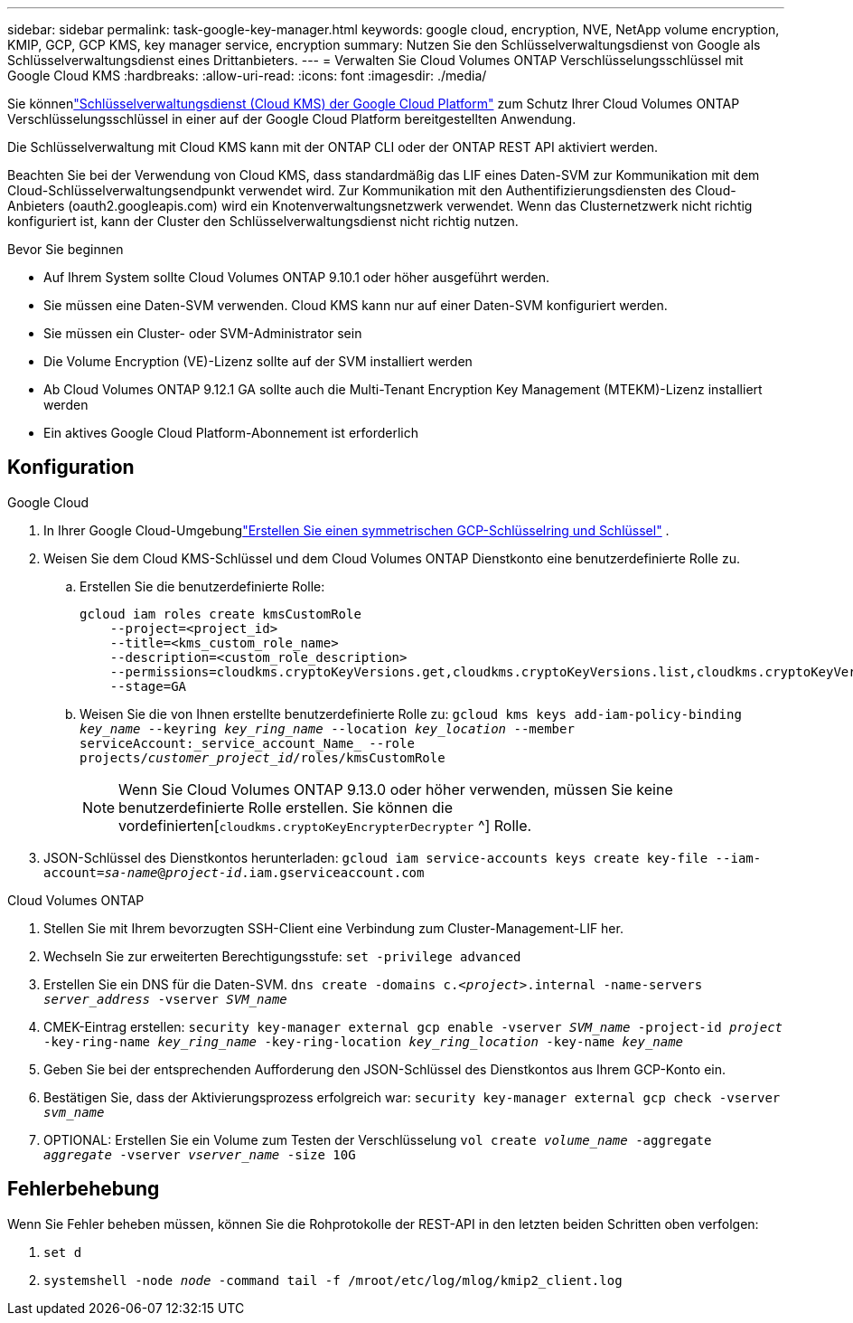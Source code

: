 ---
sidebar: sidebar 
permalink: task-google-key-manager.html 
keywords: google cloud, encryption, NVE, NetApp volume encryption, KMIP, GCP, GCP KMS, key manager service, encryption 
summary: Nutzen Sie den Schlüsselverwaltungsdienst von Google als Schlüsselverwaltungsdienst eines Drittanbieters. 
---
= Verwalten Sie Cloud Volumes ONTAP Verschlüsselungsschlüssel mit Google Cloud KMS
:hardbreaks:
:allow-uri-read: 
:icons: font
:imagesdir: ./media/


[role="lead"]
Sie könnenlink:https://cloud.google.com/kms/docs["Schlüsselverwaltungsdienst (Cloud KMS) der Google Cloud Platform"^] zum Schutz Ihrer Cloud Volumes ONTAP Verschlüsselungsschlüssel in einer auf der Google Cloud Platform bereitgestellten Anwendung.

Die Schlüsselverwaltung mit Cloud KMS kann mit der ONTAP CLI oder der ONTAP REST API aktiviert werden.

Beachten Sie bei der Verwendung von Cloud KMS, dass standardmäßig das LIF eines Daten-SVM zur Kommunikation mit dem Cloud-Schlüsselverwaltungsendpunkt verwendet wird.  Zur Kommunikation mit den Authentifizierungsdiensten des Cloud-Anbieters (oauth2.googleapis.com) wird ein Knotenverwaltungsnetzwerk verwendet.  Wenn das Clusternetzwerk nicht richtig konfiguriert ist, kann der Cluster den Schlüsselverwaltungsdienst nicht richtig nutzen.

.Bevor Sie beginnen
* Auf Ihrem System sollte Cloud Volumes ONTAP 9.10.1 oder höher ausgeführt werden.
* Sie müssen eine Daten-SVM verwenden.  Cloud KMS kann nur auf einer Daten-SVM konfiguriert werden.
* Sie müssen ein Cluster- oder SVM-Administrator sein
* Die Volume Encryption (VE)-Lizenz sollte auf der SVM installiert werden
* Ab Cloud Volumes ONTAP 9.12.1 GA sollte auch die Multi-Tenant Encryption Key Management (MTEKM)-Lizenz installiert werden
* Ein aktives Google Cloud Platform-Abonnement ist erforderlich




== Konfiguration

.Google Cloud
. In Ihrer Google Cloud-Umgebunglink:https://cloud.google.com/kms/docs/creating-keys["Erstellen Sie einen symmetrischen GCP-Schlüsselring und Schlüssel"^] .
. Weisen Sie dem Cloud KMS-Schlüssel und dem Cloud Volumes ONTAP Dienstkonto eine benutzerdefinierte Rolle zu.
+
.. Erstellen Sie die benutzerdefinierte Rolle:
+
[listing]
----
gcloud iam roles create kmsCustomRole
    --project=<project_id>
    --title=<kms_custom_role_name>
    --description=<custom_role_description>
    --permissions=cloudkms.cryptoKeyVersions.get,cloudkms.cryptoKeyVersions.list,cloudkms.cryptoKeyVersions.useToDecrypt,cloudkms.cryptoKeyVersions.useToEncrypt,cloudkms.cryptoKeys.get,cloudkms.keyRings.get,cloudkms.locations.get,cloudkms.locations.list,resourcemanager.projects.get
    --stage=GA
----
.. Weisen Sie die von Ihnen erstellte benutzerdefinierte Rolle zu:
`gcloud kms keys add-iam-policy-binding _key_name_ --keyring _key_ring_name_ --location _key_location_ --member serviceAccount:_service_account_Name_ --role projects/_customer_project_id_/roles/kmsCustomRole`
+

NOTE: Wenn Sie Cloud Volumes ONTAP 9.13.0 oder höher verwenden, müssen Sie keine benutzerdefinierte Rolle erstellen.  Sie können die vordefinierten[`cloudkms.cryptoKeyEncrypterDecrypter` ^] Rolle.



. JSON-Schlüssel des Dienstkontos herunterladen:
`gcloud iam service-accounts keys create key-file --iam-account=_sa-name_@_project-id_.iam.gserviceaccount.com`


.Cloud Volumes ONTAP
. Stellen Sie mit Ihrem bevorzugten SSH-Client eine Verbindung zum Cluster-Management-LIF her.
. Wechseln Sie zur erweiterten Berechtigungsstufe:
`set -privilege advanced`
. Erstellen Sie ein DNS für die Daten-SVM.
`dns create -domains c._<project>_.internal -name-servers _server_address_ -vserver _SVM_name_`
. CMEK-Eintrag erstellen:
`security key-manager external gcp enable -vserver _SVM_name_ -project-id _project_ -key-ring-name _key_ring_name_ -key-ring-location _key_ring_location_ -key-name _key_name_`
. Geben Sie bei der entsprechenden Aufforderung den JSON-Schlüssel des Dienstkontos aus Ihrem GCP-Konto ein.
. Bestätigen Sie, dass der Aktivierungsprozess erfolgreich war:
`security key-manager external gcp check -vserver _svm_name_`
. OPTIONAL: Erstellen Sie ein Volume zum Testen der Verschlüsselung `vol create _volume_name_ -aggregate _aggregate_ -vserver _vserver_name_ -size 10G`




== Fehlerbehebung

Wenn Sie Fehler beheben müssen, können Sie die Rohprotokolle der REST-API in den letzten beiden Schritten oben verfolgen:

. `set d`
. `systemshell -node _node_ -command tail -f /mroot/etc/log/mlog/kmip2_client.log`

